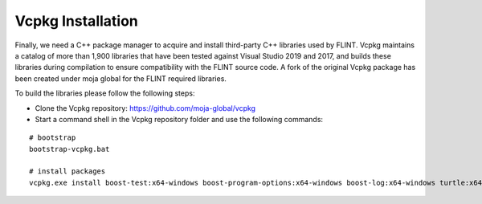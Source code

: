 .. _prerequisites:

Vcpkg Installation
==================

Finally, we need a C++ package manager to acquire and install
third-party C++ libraries used by FLINT. Vcpkg maintains a catalog of
more than 1,900 libraries that have been tested against Visual Studio
2019 and 2017, and builds these libraries during compilation to ensure
compatibility with the FLINT source code. A fork of the original Vcpkg
package has been created under moja global for the FLINT required
libraries.

To build the libraries please follow the following steps:

* Clone the Vcpkg repository: https://github.com/moja-global/vcpkg

* Start a command shell in the Vcpkg repository folder and use the following commands:
::

    # bootstrap
    bootstrap-vcpkg.bat

    # install packages
    vcpkg.exe install boost-test:x64-windows boost-program-options:x64-windows boost-log:x64-windows turtle:x64-windows zipper:x64-windows poco:x64-windows libpq:x64-windows gdal:x64-windows sqlite3:x64-windows boost-ublas:x64-windows fmt:x64-windows libpqxx:x64-windows
